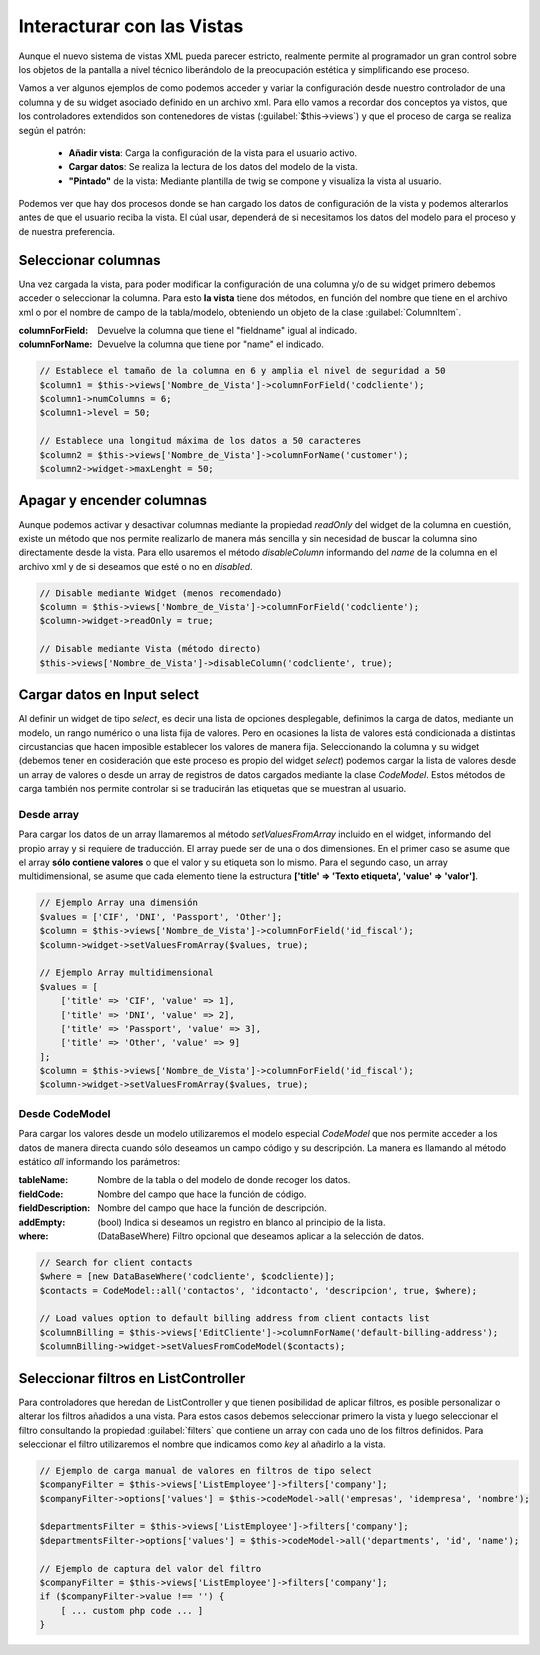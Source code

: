 .. highlight:: rst
.. title:: Facturascripts, interacción entre controladores y vistas
.. meta::
  :http-equiv=Content-Type: text/html; charset=UTF-8
  :generator: FacturaScripts Documentacion
  :description: Documentación de ayuda para el desarrollo de Facturascripts 2018
  :keywords: facturascripts, documentacion, desarrollo, plugin, controlador, vista, ejemplos


###########################
Interacturar con las Vistas
###########################

Aunque el nuevo sistema de vistas XML pueda parecer estricto, realmente permite al programador
un gran control sobre los objetos de la pantalla a nivel técnico liberándolo de la preocupación
estética y simplificando ese proceso.

Vamos a ver algunos ejemplos de como podemos acceder y variar la configuración desde nuestro controlador
de una columna y de su widget asociado definido en un archivo xml. Para ello vamos a recordar dos conceptos
ya vistos, que los controladores extendidos son contenedores de vistas (:guilabel:`$this->views`) y que
el proceso de carga se realiza según el patrón:

    - **Añadir vista**: Carga la configuración de la vista para el usuario activo.
    - **Cargar datos**: Se realiza la lectura de los datos del modelo de la vista.
    - **"Pintado"** de la vista: Mediante plantilla de twig se compone y visualiza la vista al usuario.

Podemos ver que hay dos procesos donde se han cargado los datos de configuración de la vista
y podemos alterarlos antes de que el usuario reciba la vista. El cúal usar, dependerá de si
necesitamos los datos del modelo para el proceso y de nuestra preferencia.


Seleccionar columnas
====================

Una vez cargada la vista, para poder modificar la configuración de una columna y/o de su widget
primero debemos acceder o seleccionar la columna. Para esto **la vista** tiene dos métodos,
en función del nombre que tiene en el archivo xml o por el nombre de campo de la tabla/modelo,
obteniendo un objeto de la clase :guilabel:`ColumnItem`.

:columnForField: Devuelve la columna que tiene el "fieldname" igual al indicado.
:columnForName: Devuelve la columna que tiene por "name" el indicado.

.. code:: php

    // Establece el tamaño de la columna en 6 y amplia el nivel de seguridad a 50
    $column1 = $this->views['Nombre_de_Vista']->columnForField('codcliente');
    $column1->numColumns = 6;
    $column1->level = 50;

    // Establece una longitud máxima de los datos a 50 caracteres
    $column2 = $this->views['Nombre_de_Vista']->columnForName('customer');
    $column2->widget->maxLenght = 50;


Apagar y encender columnas
==========================

Aunque podemos activar y desactivar columnas mediante la propiedad *readOnly* del widget
de la columna en cuestión, existe un método que nos permite realizarlo de manera más sencilla
y sin necesidad de buscar la columna sino directamente desde la vista. Para ello usaremos
el método *disableColumn* informando del *name* de la columna en el archivo xml y de si
deseamos que esté o no en *disabled*.


.. code:: php

    // Disable mediante Widget (menos recomendado)
    $column = $this->views['Nombre_de_Vista']->columnForField('codcliente');
    $column->widget->readOnly = true;

    // Disable mediante Vista (método directo)
    $this->views['Nombre_de_Vista']->disableColumn('codcliente', true);



Cargar datos en Input select
============================

Al definir un widget de tipo *select*, es decir una lista de opciones desplegable, definimos
la carga de datos, mediante un modelo, un rango numérico o una lista fija de valores.
Pero en ocasiones la lista de valores está condicionada a distintas circustancias que
hacen imposible establecer los valores de manera fija. Seleccionando la columna y su widget
(debemos tener en cosideración que este proceso es propio del widget *select*) podemos cargar la
lista de valores desde un array de valores o desde un array de registros de datos cargados
mediante la clase *CodeModel*. Estos métodos de carga también nos permite controlar si se
traducirán las etiquetas que se muestran al usuario.

Desde array
-----------

Para cargar los datos de un array llamaremos al método *setValuesFromArray* incluido en el widget,
informando del propio array y si requiere de traducción. El array puede ser de una o dos
dimensiones. En el primer caso se asume que el array **sólo contiene valores** o que el valor y su etiqueta
son lo mismo. Para el segundo caso, un array multidimensional, se asume que cada elemento tiene la
estructura **['title' => 'Texto etiqueta', 'value' => 'valor']**.


.. code:: php

    // Ejemplo Array una dimensión
    $values = ['CIF', 'DNI', 'Passport', 'Other'];
    $column = $this->views['Nombre_de_Vista']->columnForField('id_fiscal');
    $column->widget->setValuesFromArray($values, true);

    // Ejemplo Array multidimensional
    $values = [
        ['title' => 'CIF', 'value' => 1],
        ['title' => 'DNI', 'value' => 2],
        ['title' => 'Passport', 'value' => 3],
        ['title' => 'Other', 'value' => 9]
    ];
    $column = $this->views['Nombre_de_Vista']->columnForField('id_fiscal');
    $column->widget->setValuesFromArray($values, true);


Desde CodeModel
---------------

Para cargar los valores desde un modelo utilizaremos el modelo especial *CodeModel*
que nos permite acceder a los datos de manera directa cuando sólo deseamos un campo código
y su descripción. La manera es llamando al método estático *all* informando los parámetros:

:tableName: Nombre de la tabla o del modelo de donde recoger los datos.
:fieldCode: Nombre del campo que hace la función de código.
:fieldDescription: Nombre del campo que hace la función de descripción.
:addEmpty: (bool) Indica si deseamos un registro en blanco al principio de la lista.
:where: (DataBaseWhere) Filtro opcional que deseamos aplicar a la selección de datos.

.. code:: php

    // Search for client contacts
    $where = [new DataBaseWhere('codcliente', $codcliente)];
    $contacts = CodeModel::all('contactos', 'idcontacto', 'descripcion', true, $where);

    // Load values option to default billing address from client contacts list
    $columnBilling = $this->views['EditCliente']->columnForName('default-billing-address');
    $columnBilling->widget->setValuesFromCodeModel($contacts);


Seleccionar filtros en ListController
=====================================

Para controladores que heredan de ListController y que tienen posibilidad de aplicar filtros,
es posible personalizar o alterar los filtros añadidos a una vista. Para estos casos
debemos seleccionar primero la vista y luego seleccionar el filtro consultando la propiedad
:guilabel:`filters` que contiene un array con cada uno de los filtros definidos. Para seleccionar
el filtro utilizaremos el nombre que indicamos como *key* al añadirlo a la vista.

.. code:: php

    // Ejemplo de carga manual de valores en filtros de tipo select
    $companyFilter = $this->views['ListEmployee']->filters['company'];
    $companyFilter->options['values'] = $this->codeModel->all('empresas', 'idempresa', 'nombre');

    $departmentsFilter = $this->views['ListEmployee']->filters['company'];
    $departmentsFilter->options['values'] = $this->codeModel->all('departments', 'id', 'name');

    // Ejemplo de captura del valor del filtro
    $companyFilter = $this->views['ListEmployee']->filters['company'];
    if ($companyFilter->value !== '') {
        [ ... custom php code ... ]
    }
